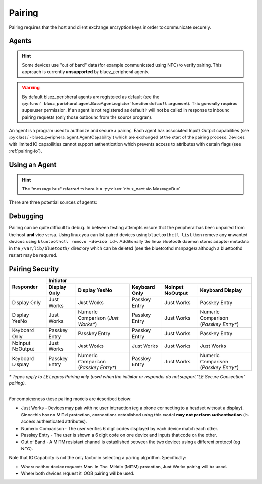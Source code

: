 Pairing
=======

Pairing requires that the host and client exchange encryption keys in order to communicate securely. 

Agents
------

.. TODO: Investigate OOB pairing.

.. hint:: 
    Some devices use "out of band" data (for example communicated using NFC) to verify pairing. This approach is currently **unsupported** by bluez_peripheral agents.

.. warning:: 
    By default bluez_peripheral agents are registered as default (see the :py:func:`~bluez_peripheral.agent.BaseAgent.register` function ``default`` argument). This generally requires superuser permission. If an agent is not registered as default it will not be called in response to inbound pairing requests (only those outbound from the source program).

An agent is a program used to authorize and secure a pairing. Each agent has associated Input/ Output capabilities (see :py:class:`~bluez_peripheral.agent.AgentCapability`) which are exchanged at the start of the pairing process. Devices with limited IO capabilities cannot support authentication which prevents access to attributes with certain flags (see :ref:`pairing-io`).

Using an Agent
--------------

.. hint:: 
    The "message bus" referred to here is a :py:class:`dbus_next.aio.MessageBus`.

There are three potential sources of agents:

.. tab:: bluez

    Bluez supports a number of built in agents. You can select an agent with given capability by using the following command in your terminal:

    .. code-block:: shell

        bluetoothctl agent <capability>

    These agents are unreliable but the simplest to set up.

.. tab:: bluez_peripheral

    bluez_peripheral includes built in :py:class:`~bluez_peripheral.agent.NoIoAgent` and :py:class:`~bluez_peripheral.agent.YesNoAgent` agents which can be used as below:

    .. code-block:: python

        from bluez_peripheral import get_message_bus
        from bluez_peripheral.agent import NoIoAgent

        bus = await get_message_bus()

        agent = NoIoAgent()
        # By default agents are registered as default.
        await agent.register(bus, default=True)

        # OR

        def accept_pairing(code: int) -> bool:
            # TODO: Show the user the code and ask if it's correct.
            # if (correct):
            #   return True
            # else:
            #   return False

            return True

        def cancel_pairing():
            # TODO: Notify the user that pairing was cancelled by the other device.
            pass

        agent = YesNoAgent(accept_pairing, cancel_pairing)
        await agent.register(bus)

.. tab:: Custom Agents (Recommended)

    Support for custom agents in bluez_peripheral is limited. The recommended approach is to inherit the :class:`bluez_peripheral.agent.BaseAgent` in the same way as the built in agents. The :class:`bluez_peripheral.agent.TestAgent` can be instanced as shown for testing:

    .. code-block:: python

        from bluez_peripheral import get_message_bus
        from bluez_peripheral.agent import TestAgent

        bus = await get_message_bus()

        agent = TestAgent()
        await agent.register(bus)

    The test agent will then fire :py:func:`breakpoints<breakpoint>` when each of the interfaces functions is called during the pairing process. Note that when extending this class the type hints as used are important (see :doc:`dbus_next services<dbus_next:high-level-service/index>`).

Debugging
---------
Pairing can be quite difficult to debug. In between testing attempts ensure that the peripheral has been unpaired from the host **and** vice versa. Using linux you can list paired devices using ``bluetoothctl list`` then remove any unwanted devices using ``bluetoothctl remove <device id>``. Additionally the linux bluetooth daemon stores adapter metadata in the ``/var/lib/bluetooth/`` directory which can be deleted (see the bluetoothd manpages) although a bluetoothd restart may be required.

.. _pairing-io:

Pairing Security
----------------

+---------------------+-------------------------------------------------------------------------------------------------------------+
|                     | Initiator                                                                                                   |
|                     +---------------------+---------------------+---------------------+---------------------+---------------------+
| Responder           | Display Only        | Display YesNo       | Keyboard Only       | NoInput NoOutput    | Keyboard Display    |
+=====================+=====================+=====================+=====================+=====================+=====================+
| Display Only        | Just Works          | Just Works          | Passkey Entry       | Just Works          | Passkey Entry       |
+---------------------+---------------------+---------------------+---------------------+---------------------+---------------------+
| Display YesNo       | Just Works          | Numeric Comparison  | Passkey Entry       | Just Works          | Numeric Comparison  |
|                     |                     | (*Just Works\**)    |                     |                     | (*Passkey Entry\**) |
+---------------------+---------------------+---------------------+---------------------+---------------------+---------------------+
| Keyboard Only       | Passkey Entry       | Passkey Entry       | Passkey Entry       | Just Works          | Passkey Entry       |
+---------------------+---------------------+---------------------+---------------------+---------------------+---------------------+
| NoInput NoOutput    | Just Works          | Just Works          | Just Works          | Just Works          | Just Works          |
+---------------------+---------------------+---------------------+---------------------+---------------------+---------------------+
| Keyboard Display    | Passkey Entry       | Numeric Comparison  | Passkey Entry       | Just Works          | Numeric Comparison  |
|                     |                     | (*Passkey Entry\**) |                     |                     | (*Passkey Entry\**) |
+---------------------+---------------------+---------------------+---------------------+---------------------+---------------------+

| *\* Types apply to LE Legacy Pairing only (used when the initiator or responder do not support "LE Secure Connection" pairing).*
|

For completeness these pairing models are described below:

* Just Works - Devices may pair with no user interaction (eg a phone connecting to a headset without a display). Since this has no MITM protection, connections established using this model **may not perform authentication** (ie. access authenticated attributes).
* Numeric Comparison - The user verifies 6 digit codes displayed by each device match each other.
* Passkey Entry - The user is shown a 6 digit code on one device and inputs that code on the other.
* Out of Band - A MITM resistant channel is established between the two devices using a different protocol (eg NFC).

Note that IO Capability is not the only factor in selecting a pairing algorithm. Specifically:

* Where neither device requests Man-In-The-Middle (MITM) protection, Just Works pairing will be used. 
* Where both devices request it, OOB pairing will be used. 

.. seealso:: 

    Bluetooth SIG Pairing Overview
        `Part 1 <https://www.bluetooth.com/blog/bluetooth-pairing-part-1-pairing-feature-exchange/>`_
        `Part 2 <https://www.bluetooth.com/blog/bluetooth-pairing-part-2-key-generation-methods/>`_
        `Part 3 <https://www.bluetooth.com/blog/bluetooth-pairing-passkey-entry/>`_

    `Bluetooth Core Spec v5.2 <https://www.bluetooth.org/docman/handlers/downloaddoc.ashx?doc_id=478726>`_
        Vol 3, Part H, Table 2.8 (source of :ref:`pairing-io`)

    Bluez Documentation
        `Agent API <https://git.kernel.org/pub/scm/bluetooth/bluez.git/tree/doc/agent-api.txt>`_
